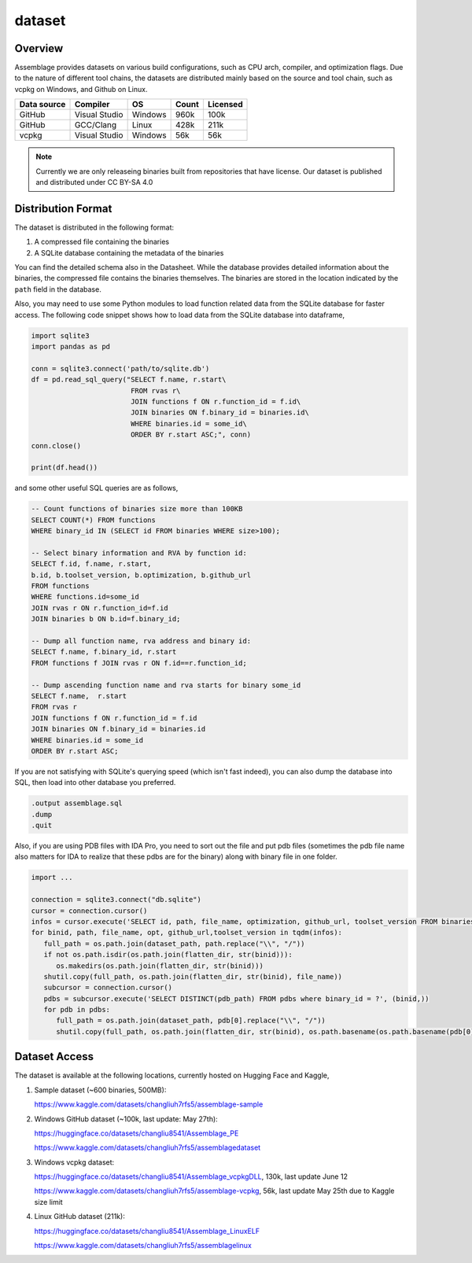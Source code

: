 dataset
=======

.. autosummary::
   :toctree: generated

Overview
--------

Assemblage provides datasets on various build configurations, such as CPU arch, compiler, and optimization flags.
Due to the nature of different tool chains, the datasets are distributed mainly based on the source and tool chain, such as vcpkg on Windows, and Github on Linux.

.. image:: assets/pipeline.png
  :width: 500
  :alt: Dataset generation pipeline


+-------------+---------------+---------+-------+----------+
| Data source | Compiler      | OS      | Count | Licensed |
+=============+===============+=========+=======+==========+
| GitHub      | Visual Studio | Windows | 960k  | 100k     |
+-------------+---------------+---------+-------+----------+
| GitHub      | GCC/Clang     | Linux   | 428k  | 211k     |
+-------------+---------------+---------+-------+----------+
| vcpkg       | Visual Studio | Windows | 56k   | 56k      |
+-------------+---------------+---------+-------+----------+

.. note::
   Currently we are only releaseing binaries built from repositories that have license.
   Our dataset is published and distributed under CC BY-SA 4.0


Distribution Format
-------------------

The dataset is distributed in the following format:

#. A compressed file containing the binaries
#. A SQLite database containing the metadata of the binaries

.. image:: assets/sqlite_schema.png
  :width: 800
  :alt: SQLite database schema

You can find the detailed schema also in the Datasheet. While the database provides detailed information about the binaries,
the compressed file contains the binaries themselves. The binaries are stored in the location indicated by the ``path`` field in the database.

Also, you may need to use some Python modules to load function related data from the SQLite database for faster access. The following code snippet shows how to load data from the SQLite database into dataframe,

.. code-block:: python

      import sqlite3
      import pandas as pd
   
      conn = sqlite3.connect('path/to/sqlite.db')
      df = pd.read_sql_query("SELECT f.name, r.start\
                              FROM rvas r\
                              JOIN functions f ON r.function_id = f.id\
                              JOIN binaries ON f.binary_id = binaries.id\
                              WHERE binaries.id = some_id\
                              ORDER BY r.start ASC;", conn)
      conn.close()
   
      print(df.head())

and some other useful SQL queries are as follows,

.. code-block:: sql

      -- Count functions of binaries size more than 100KB
      SELECT COUNT(*) FROM functions
      WHERE binary_id IN (SELECT id FROM binaries WHERE size>100);

      -- Select binary information and RVA by function id:
      SELECT f.id, f.name, r.start, 
      b.id, b.toolset_version, b.optimization, b.github_url
      FROM functions
      WHERE functions.id=some_id 
      JOIN rvas r ON r.function_id=f.id 
      JOIN binaries b ON b.id=f.binary_id;

      -- Dump all function name, rva address and binary id:
      SELECT f.name, f.binary_id, r.start 
      FROM functions f JOIN rvas r ON f.id==r.function_id;

      -- Dump ascending function name and rva starts for binary some_id
      SELECT f.name,  r.start
      FROM rvas r
      JOIN functions f ON r.function_id = f.id
      JOIN binaries ON f.binary_id = binaries.id
      WHERE binaries.id = some_id
      ORDER BY r.start ASC;

If you are not satisfying with SQLite's querying speed (which isn't fast indeed), you can also dump the database into SQL, then load into 
other database you preferred.

.. code-block:: sql

   .output assemblage.sql
   .dump
   .quit

Also, if you are using PDB files with IDA Pro,
you need to sort out the file and put pdb files (sometimes the pdb file name also matters for IDA to realize that these pdbs are for the binary) along with binary file in one folder.

.. code-block:: python

   import ...

   connection = sqlite3.connect("db.sqlite")
   cursor = connection.cursor()
   infos = cursor.execute('SELECT id, path, file_name, optimization, github_url, toolset_version FROM binaries;')
   for binid, path, file_name, opt, github_url,toolset_version in tqdm(infos):
      full_path = os.path.join(dataset_path, path.replace("\\", "/"))
      if not os.path.isdir(os.path.join(flatten_dir, str(binid))):
         os.makedirs(os.path.join(flatten_dir, str(binid)))
      shutil.copy(full_path, os.path.join(flatten_dir, str(binid), file_name))
      subcursor = connection.cursor()
      pdbs = subcursor.execute('SELECT DISTINCT(pdb_path) FROM pdbs where binary_id = ?', (binid,))
      for pdb in pdbs:
         full_path = os.path.join(dataset_path, pdb[0].replace("\\", "/"))
         shutil.copy(full_path, os.path.join(flatten_dir, str(binid), os.path.basename(os.path.basename(pdb[0]).split("_")[-1])))



Dataset Access
----------------

The dataset is available at the following locations, currently hosted on Hugging Face and Kaggle,

#. Sample dataset (~600 binaries, 500MB):

   https://www.kaggle.com/datasets/changliuh7rfs5/assemblage-sample


#. Windows GitHub dataset (~100k, last update: May 27th):

   https://huggingface.co/datasets/changliu8541/Assemblage_PE
   
   https://www.kaggle.com/datasets/changliuh7rfs5/assemblagedataset


#. Windows vcpkg dataset:

   https://huggingface.co/datasets/changliu8541/Assemblage_vcpkgDLL, 130k, last update June 12

   https://www.kaggle.com/datasets/changliuh7rfs5/assemblage-vcpkg, 56k, last update May 25th due to Kaggle size limit


#. Linux GitHub dataset (211k):

   https://huggingface.co/datasets/changliu8541/Assemblage_LinuxELF

   https://www.kaggle.com/datasets/changliuh7rfs5/assemblagelinux

